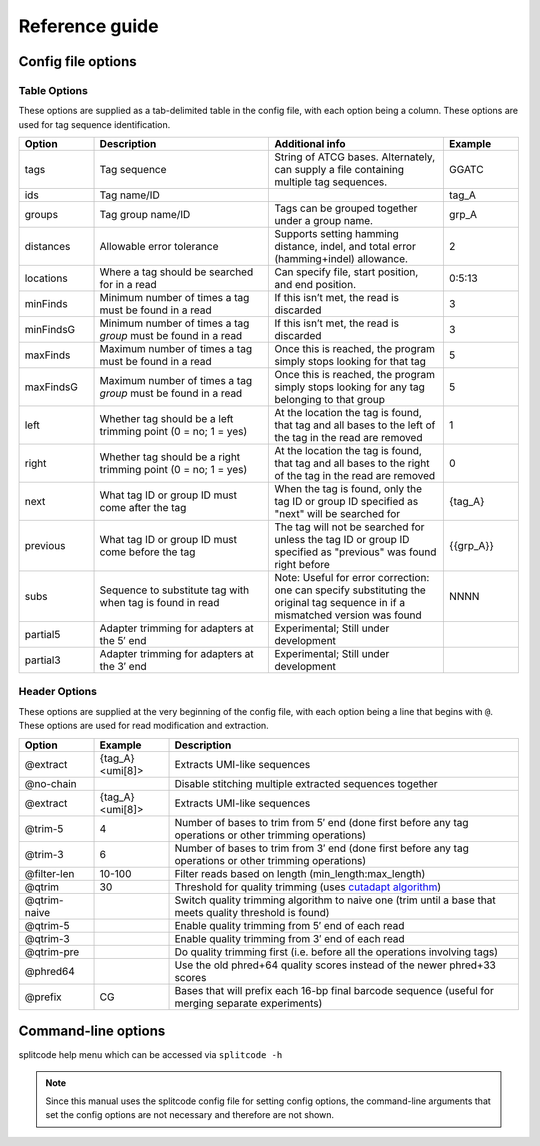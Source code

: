 Reference guide
===============


Config file options
^^^^^^^^^^^^^^^^^^^

Table Options
~~~~~~~~~~~~~

These options are supplied as a tab-delimited table in the config file, with each option being a column. These options are used for tag sequence identification.

.. list-table:: 
   :widths: 15 35 35 15 
   :header-rows: 1

   * - Option
     - Description
     - Additional info
     - Example
   * - tags
     - Tag sequence
     - String of ATCG bases. Alternately, can supply a file containing multiple tag sequences.
     - GGATC
   * - ids
     - Tag name/ID
     - 
     - tag_A
   * - groups
     - Tag group name/ID
     - Tags can be grouped together under a group name.
     - grp_A
   * - distances
     - Allowable error tolerance
     - Supports setting hamming distance, indel, and total error (hamming+indel) allowance.
     - 2
   * - locations
     - Where a tag should be searched for in a read
     - Can specify file, start position, and end position.
     - 0:5:13
   * - minFinds
     - Minimum number of times a tag must be found in a read
     - If this isn’t met, the read is discarded
     - 3
   * - minFindsG
     - Minimum number of times a tag *group* must be found in a read
     - If this isn’t met, the read is discarded
     - 3
   * - maxFinds
     - Maximum number of times a tag must be found in a read
     - Once this is reached, the program simply stops looking for that tag
     - 5
   * - maxFindsG
     - Maximum number of times a tag *group* must be found in a read
     - Once this is reached, the program simply stops looking for any tag belonging to that group
     - 5
   * - left
     - Whether tag should be a left trimming point (0 = no; 1 = yes)
     - At the location the tag is found, that tag and all bases to the left of the tag in the read are removed
     - 1
   * - right
     - Whether tag should be a right trimming point (0 = no; 1 = yes)
     - At the location the tag is found, that tag and all bases to the right of the tag in the read are removed
     - 0
   * - next
     - What tag ID or group ID must come after the tag
     - When the tag is found, only the tag ID or group ID specified as "next" will be searched for
     - {tag_A}
   * - previous
     - What tag ID or group ID must come before the tag
     - The tag will not be searched for unless the tag ID or group ID specified as "previous" was found right before
     - {{grp_A}}
   * - subs
     - Sequence to substitute tag with when tag is found in read
     - Note: Useful for error correction: one can specify substituting the original tag sequence in if a mismatched version was found
     - NNNN
   * - partial5
     - Adapter trimming for adapters at the 5′ end
     - Experimental; Still under development
     - 
   * - partial3
     - Adapter trimming for adapters at the 3′ end
     - Experimental; Still under development
     - 

Header Options
~~~~~~~~~~~~~~

These options are supplied at the very beginning of the config file, with each option being a line that begins with ``@``. These options are used for read modification and extraction.

.. list-table:: 
   :widths: 15 15 70 
   :header-rows: 1

   * - Option
     - Example
     - Description
   * - @extract
     - {tag_A}<umi[8]>
     - Extracts UMI-like sequences
   * - @no-chain
     - 
     - Disable stitching multiple extracted sequences together
   * - @extract
     - {tag_A}<umi[8]>
     - Extracts UMI-like sequences
   * - @trim-5
     - 4
     - Number of bases to trim from 5′ end (done first before any tag operations or other trimming operations)
   * - @trim-3
     - 6
     - Number of bases to trim from 3′ end (done first before any tag operations or other trimming operations)
   * - @filter-len
     - 10-100
     - Filter reads based on length (min_length:max_length)
   * - @qtrim
     - 30
     - Threshold for quality trimming (uses `cutadapt algorithm <https://cutadapt.readthedocs.io/en/stable/algorithms.html#quality-trimming-algorithm>`_)
   * - @qtrim-naive
     - 
     - Switch quality trimming algorithm to naive one (trim until a base that meets quality threshold is found)
   * - @qtrim-5
     - 
     - Enable quality trimming from 5′ end of each read
   * - @qtrim-3
     - 
     - Enable quality trimming from 3′ end of each read
   * - @qtrim-pre
     - 
     - Do quality trimming first (i.e. before all the operations involving tags)
   * - @phred64
     - 
     - Use the old phred+64 quality scores instead of the newer phred+33 scores
   * - @prefix
     - CG
     - Bases that will prefix each 16-bp final barcode sequence (useful for merging separate experiments)

Command-line options
^^^^^^^^^^^^^^^^^^^^

splitcode help menu which can be accessed via ``splitcode -h``

.. note::

  Since this manual uses the splitcode config file for setting config options, the command-line arguments that set the config options are not necessary and therefore are not shown.  

.. code-block :: text
  :caption: splitcode help menu
  
  Usage: splitcode [arguments] fastq-files
  
  Options (configurations supplied in a file):
  -c, --config     Configuration file
  Output Options:
  -m, --mapping    Output file where the mapping between final barcode sequences and names will be written
  -o, --output     FASTQ file(s) where output will be written (comma-separated)
                   Number of output FASTQ files should equal --nFastqs (unless --select is provided)
  -O, --outb       FASTQ file where final barcodes will be written
                   If not supplied, final barcodes are prepended to reads of first FASTQ file (or as the first read for --pipe)
  -u, --unassigned FASTQ file(s) where output of unassigned reads will be written (comma-separated)
                   Number of FASTQ files should equal --nFastqs (unless --select is provided)
  -E, --empty      Sequence to fill in empty reads in output FASTQ files (default: no sequence is used to fill in those reads)
      --empty-remove Empty reads are stripped in output FASTQ files (don't even output an empty sequence)
  -p, --pipe       Write to standard output (instead of output FASTQ files)
  -S, --select     Select which FASTQ files to output (comma-separated) (e.g. 0,1,3 = Output files #0, #1, #3)
      --gzip       Output compressed gzip'ed FASTQ files
      --out-fasta  Output in FASTA format rather than FASTQ format
      --keep-com   Preserve the comments of the read names of the input FASTQ file(s)
      --no-output  Don't output any sequences (output statistics only)
      --no-outb    Don't output final barcode sequences
      --no-x-out   Don't output extracted UMI-like sequences (should be used with --x-names)
      --mod-names  Modify names of outputted sequences to include identified tag names
      --com-names  Modify names of outputted sequences to include final barcode sequence ID
      --seq-names  Modify names of outputted sequences to include the sequences of identified tags
      --x-names    Modify names of outputted sequences to include extracted UMI-like sequences
      --x-only     Only output extracted UMI-like sequences
  -X, --sub-assign Assign reads to a secondary sequence ID based on a subset of tags present (must be used with --assign)
                   (e.g. 0,2 = Generate unique ID based the tags present by subsetting those tags to tag #0 and tag #2 only)
                   The names of the outputted sequences will be modified to include this secondary sequence ID
  -C  --compress   Set the gzip compression level (default: 1) (range: 1-9)
  -M  --sam-tags   Modify the default SAM tags (default: CB:Z:,RX:Z:,BI:i:,SI:i:,BC:Z:)
  Other Options:
  -N, --nFastqs    Number of FASTQ file(s) per run
                   (default: 1) (specify 2 for paired-end)
  -n, --numReads   Maximum number of reads to process from supplied input
  -A, --append     An existing mapping file that will be added on to
  -k, --keep       File containing a list of arrangements of tag names to keep
  -r, --remove     File containing a list of arrangements of tag names to remove/discard
  -y, --keep-grp   File containing a list of arrangements of tag groups to keep
  -Y, --remove-grp File containing a list of arrangements of tag groups to remove/discard
  -t, --threads    Number of threads to use
  -s, --summary    File where summary statistics will be written to
  -h, --help       Displays usage information
      --assign     Assign reads to a final barcode sequence identifier based on tags present
      --inleaved   Specifies that input is an interleaved FASTQ file
      --remultiplex  Turn on remultiplexing mode
      --version    Prints version number
      --cite       Prints citation information
